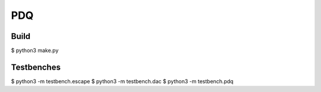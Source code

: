 PDQ
===

Build
-----

$ python3 make.py


Testbenches
-----------

$ python3 -m testbench.escape
$ python3 -m testbench.dac
$ python3 -m testbench.pdq
